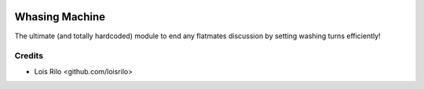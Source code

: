 .. image:: https://img.shields.io/badge/license-AGPL--3-blue.png
   :target: https://www.gnu.org/licenses/agpl
   :alt: License: AGPL-3

===============
Whasing Machine
===============

The ultimate (and totally hardcoded) module to end any flatmates discussion
by setting washing turns efficiently!

Credits
=======

* Lois Rilo <github.com/loisrilo>
